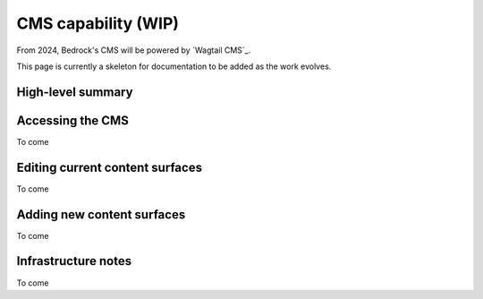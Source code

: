 .. This Source Code Form is subject to the terms of the Mozilla Public
.. License, v. 2.0. If a copy of the MPL was not distributed with this
.. file, You can obtain one at https://mozilla.org/MPL/2.0/.

.. _cms:

====================
CMS capability (WIP)
====================

From 2024, Bedrock's CMS will be powered by `Wagtail CMS`_.

This page is currently a skeleton for documentation to be added as the work evolves.

High-level summary
------------------


Accessing the CMS
-----------------

To come


Editing current content surfaces
--------------------------------

To come


Adding new content surfaces
---------------------------

To come


Infrastructure notes
--------------------

To come

.. _wagtail: https://wagtail.org/
